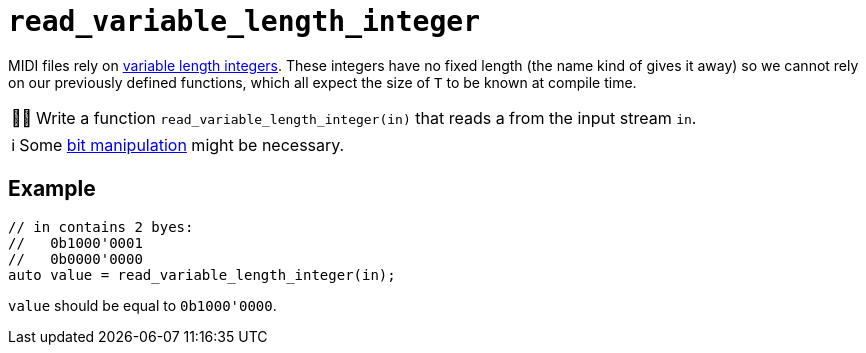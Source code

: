 :tip-caption: 💡
:note-caption: ℹ️
:important-caption: ⚠️
:task-caption: 👨‍🔧

= `read_variable_length_integer`

MIDI files rely on <<../../background-information/variable-length-integers.asciidoc#,variable length integers>>.
These integers have no fixed length (the name kind of gives it away) so we cannot rely on our previously defined functions, which all expect the size of `T` to be known at compile time.

[NOTE,caption={task-caption}]
====
Write a function `read_variable_length_integer(in)` that reads a  from the input stream `in`.
====

NOTE: Some http://pvm.leone.ucll.be/topics/bit-manipulation.pdf[bit manipulation] might be necessary.

== Example

[source,c++]
----
// in contains 2 byes:
//   0b1000'0001
//   0b0000'0000
auto value = read_variable_length_integer(in);
----

`value` should be equal to `0b1000'0000`.
